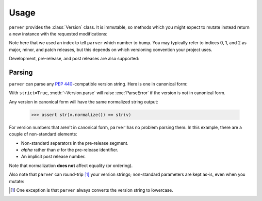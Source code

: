 *****
Usage
*****

.. py:currentmodule:: parver

``parver`` provides the :class:`Version` class. It is immutable, so methods which
you might expect to mutate instead return a new instance with the requested
modifications:

.. testsetup::

    from parver import Version

.. doctest::

    >>> v = Version.parse('1.3')
    >>> v
    <Version '1.3'>
    >>> v.bump_release(index=0)
    <Version '2.0'>
    >>> v.bump_release(index=1)
    <Version '1.4'>
    >>> assert v == Version(release=(1, 3))

Note here that we used an index to tell ``parver`` which number to bump. You may
typically refer to indices 0, 1, and 2 as major, minor, and patch releases, but
this depends on which versioning convention your project uses.

Development, pre-release, and post releases are also supported:

.. doctest::

    >>> Version.parse('1.3').bump_dev()
    <Version '1.3.dev0'>
    >>> Version.parse('1.3').bump_pre('b')
    <Version '1.3b0'>
    >>> Version.parse('1.3').bump_post()
    <Version '1.3.post0'>

Parsing
=======

``parver`` can parse any `PEP 440`_-compatible version string. Here is one in
canonical form:

.. doctest::

    >>> v = Version.parse('1!2.3a4.post5.dev6+local', strict=True)
    >>> v
    <Version '1!2.3a4.post5.dev6+local'>
    >>> assert v.epoch == 1
    >>> assert v.release == (2, 3)
    >>> assert v.pre_tag == 'a'
    >>> assert v.pre == 4
    >>> assert v.post == 5
    >>> assert v.dev == 6
    >>> assert v.local == 'local'

With ``strict=True``, :meth:`~Version.parse` will raise :exc:`ParseError` if
the version is not in canonical form.

Any version in canonical form will have the same normalized string output:

    >>> assert str(v.normalize()) == str(v)

For version numbers that aren't in canonical form, ``parver`` has no problem
parsing them. In this example, there are a couple of non-standard elements:

* Non-standard separators in the pre-release segment.
* `alpha` rather than `a` for the pre-release identifier.
* An implicit post release number.

.. doctest::

    >>> v = Version.parse('1.2.alpha-3.post')
    >>> v
    <Version '1.2.alpha-3.post'>
    >>> assert v.pre == 3
    >>> assert v.pre_tag == 'alpha'
    >>> assert v.is_alpha
    >>> assert v.post == 0
    >>> assert v.post_implicit
    >>> v.normalize()
    <Version '1.2a3.post0'>
    >>> assert v == v.normalize()
    >>> assert str(v) != str(v.normalize())

Note that normalization **does not** affect equality (or ordering).

Also note that ``parver`` can round-trip [#]_ your version strings; non-standard
parameters are kept as-is, even when you mutate:

.. doctest::

    >>> v = Version.parse('v1.2.alpha-3.post')
    >>> v.clear(post=True).bump_pre()
    <Version 'v1.2.alpha-4'>

.. [#] One exception is that ``parver`` always converts the version string to
       lowercase.

.. _`PEP 440`: https://www.python.org/dev/peps/pep-0440/
